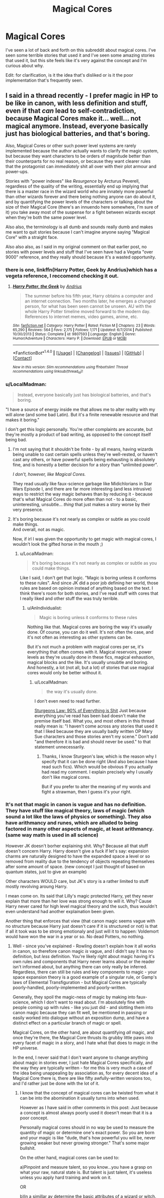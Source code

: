 #+TITLE: Magical Cores

* Magical Cores
:PROPERTIES:
:Author: KingSouma
:Score: 15
:DateUnix: 1499321859.0
:DateShort: 2017-Jul-06
:FlairText: Discussion
:END:
I've seen a lot of back and forth on this subreddit about magical cores. I've seen some terrible stories that used it and I've seen some amazing stories that used it, but this site feels like it's very against the concept and I'm curious about why.

Edit: for clarification, is it the idea that's disliked or is it the poor implementation that's frequently seen.


** I said in a thread recently - I prefer magic in HP to be like in canon, with less definition and stuff, even if that /can/ lead to self-contradiction, because Magical Cores make it... well... not magical anymore. Instead, everyone basically just has biological batteries, and that's boring.

Also, Magical Cores or other such power level systems are rarely implemented because the author actually wants to clarify the magic system, but because they want characters to be orders of magnitude better than their counterparts for no real reason, or because they want clearer rules that the protagonist can /immediately/ shit all over with their plot armour and power-ups.

Stories with "power indexes" like /Resurgence/ by Arcturus Peverell, regardless of the quality of the writing, essentially end up implying that there is a master race in the wizard world who are innately more powerful than other wizards forever and there being nothing anyone can do about it, and by quantifying the power levels of the characters or talking about the size of their Magical Core (there's an innuendo here somewhere, I'm sure of it) you take away most of the suspense for a fight between wizards except when they're both the same power level.

Also also, the terminology is all dumb and sounds really dumb and makes me want to quit stories because I can't imagine anyone saying "Magical Core" with a straight face.

Also also also, as I said in my original comment on that earlier post, no stories with power levels and stuff that I've seen have had a Vegeta "over 9000" reference, and they really should because it's a wasted opportunity.
:PROPERTIES:
:Author: Judge_Knox
:Score: 24
:DateUnix: 1499335287.0
:DateShort: 2017-Jul-06
:END:

*** there is one, linkffn(Harry Potter, Geek by Andrius)which has a vegeta reference, I reccomend checking it out.
:PROPERTIES:
:Author: LoL_KK
:Score: 5
:DateUnix: 1499339697.0
:DateShort: 2017-Jul-06
:END:

**** [[http://www.fanfiction.net/s/9807593/1/][*/Harry Potter, the Geek/*]] by [[https://www.fanfiction.net/u/829951/Andrius][/Andrius/]]

#+begin_quote
  The summer before his fifth year, Harry obtains a computer and an internet connection. Two months later, he emerges a changed person, for what has been seen cannot be unseen. AU with the whole Harry Potter timeline moved forward to the modern day. References to internet memes, video games, anime, etc.
#+end_quote

^{/Site/: [[http://www.fanfiction.net/][fanfiction.net]] *|* /Category/: Harry Potter *|* /Rated/: Fiction M *|* /Chapters/: 23 *|* /Words/: 65,290 *|* /Reviews/: 564 *|* /Favs/: 2,175 *|* /Follows/: 1,171 *|* /Updated/: 6/7/2014 *|* /Published/: 10/30/2013 *|* /Status/: Complete *|* /id/: 9807593 *|* /Language/: English *|* /Genre/: Humor/Adventure *|* /Characters/: Harry P. *|* /Download/: [[http://www.ff2ebook.com/old/ffn-bot/index.php?id=9807593&source=ff&filetype=epub][EPUB]] or [[http://www.ff2ebook.com/old/ffn-bot/index.php?id=9807593&source=ff&filetype=mobi][MOBI]]}

--------------

*FanfictionBot*^{1.4.0} *|* [[[https://github.com/tusing/reddit-ffn-bot/wiki/Usage][Usage]]] | [[[https://github.com/tusing/reddit-ffn-bot/wiki/Changelog][Changelog]]] | [[[https://github.com/tusing/reddit-ffn-bot/issues/][Issues]]] | [[[https://github.com/tusing/reddit-ffn-bot/][GitHub]]] | [[[https://www.reddit.com/message/compose?to=tusing][Contact]]]

^{/New in this version: Slim recommendations using/ ffnbot!slim! /Thread recommendations using/ linksub(thread_id)!}
:PROPERTIES:
:Author: FanfictionBot
:Score: 1
:DateUnix: 1499339720.0
:DateShort: 2017-Jul-06
:END:


*** u/LocalMadman:
#+begin_quote
  Instead, everyone basically just has biological batteries, and that's boring.
#+end_quote

"I have a source of energy inside me that allows me to alter reality with my will alone (and some bad Latin). But it's a finite renewable resource and that makes it boring."

I don't get this logic personally. You're other complaints are accurate, but they're mostly a product of bad writing, as opposed to the concept itself being bad.
:PROPERTIES:
:Author: LocalMadman
:Score: 11
:DateUnix: 1499351631.0
:DateShort: 2017-Jul-06
:END:

**** I'm not saying that it shouldn't be finite - by all means, having wizards being unable to cast certain spells unless they're well-rested, or haven't cast any others, or have powerful spells being exhausting is absolutely fine, and is honestly a better decision for a story than "unlimited power".

/I don't, however, like Magical Cores./

They read usually like faux-science garbage like Midichlorians in Star Wars Episode I, and there are far more interesting (and less intrusive) ways to restrict the way magic behaves than by reducing it - because that's what Magical Cores do more often than not - to a basic, uninteresting, unsubtle... /thing/ that just makes a story worse by their very presence.
:PROPERTIES:
:Author: Judge_Knox
:Score: 4
:DateUnix: 1499357194.0
:DateShort: 2017-Jul-06
:END:


**** It's boring because it's not nearly as complex or subtle as you could make things.\\
And overall, not as magic.

Now, if irl I was given the opportunity to get magic with magical cores, I wouldn't look the gifted horse in the mouth ;)
:PROPERTIES:
:Author: AnIndividualist
:Score: 3
:DateUnix: 1499353065.0
:DateShort: 2017-Jul-06
:END:

***** u/LocalMadman:
#+begin_quote
  It's boring because it's not nearly as complex or subtle as you could make things.
#+end_quote

Like I said, I don't get that logic. "Magic is boring unless it conforms to these rules". And since JK did a poor job defining her world, those rules are based on opinion instead of anything based on the text. I think there's room for both stories, and I've read stuff with cores that I really liked and other stuff the was truly terrible.
:PROPERTIES:
:Author: LocalMadman
:Score: 7
:DateUnix: 1499353451.0
:DateShort: 2017-Jul-06
:END:

****** u/AnIndividualist:
#+begin_quote
  Magic is boring unless it conforms to these rules
#+end_quote

Nothing like that. Magical cores are boring the way it's usually done. Of course, you can do it well. It's not often the case, and it's not often as interesting as other systems can be.

But it's not much a problem with magical cores per se, it's everything that often comes with it. Magical reservoirs, power levels as they're usually done in these fics, magical exhaustion, magical blocks and the like. It's usually unsubtle and boring.\\
And honestly, a lot (not all, but a lot) of stories that use magical cores would only be better without it.
:PROPERTIES:
:Author: AnIndividualist
:Score: 3
:DateUnix: 1499354022.0
:DateShort: 2017-Jul-06
:END:

******* u/LocalMadman:
#+begin_quote
  the way it's usually done.
#+end_quote

I don't even need to read further.

[[http://tvtropes.org/pmwiki/pmwiki.php/Main/SturgeonsLaw][Sturgeons Law: 90% of Everything is Shit]] Just because everything you've read has been bad doesn't make the premise itself bad. What you, and most others in this thread really mean is: "I haven't come across any stories that used it that I liked because they are usually badly written OP Mary Sue characters and those stories aren't my scene." Don't add "and therefore it is bad and should never be used." to that statement unnecessarily.
:PROPERTIES:
:Author: LocalMadman
:Score: 4
:DateUnix: 1499354556.0
:DateShort: 2017-Jul-06
:END:

******** Thanks, I know Sturgeon's law, which is the reason why I specify that it can be done right (And also because I have read such fics). Which would be obvious If you actually had read my comment. I explain precisely why I usually don't like magical cores.

But if you prefer to alter the meaning of my words and fight a strawman, then I guess it's your right.
:PROPERTIES:
:Author: AnIndividualist
:Score: 7
:DateUnix: 1499355046.0
:DateShort: 2017-Jul-06
:END:


*** It's not that magic in canon is vague and has no definition. They have stuff like magical theory, laws of magic (which sound a lot like the laws of physics or something). They also have arithmancy and runes, which are alluded to being factored in many other aspects of magic, at least arithmancy. (same way math is used in all science)

However JK doesn't borher explaining shit. Why? Because all that stuff doesn't concern Harry. Harry doesn't give a fuck if let's say: expansion charms are naturally designed to have the expanded space a level or so removed from reality due to the tendency of objects repeating themselves after some amount of space. (new concept I just thought of based on quantum states, just to give an example)

Other characters WOULD care, but JK's story is a rather limited to stuff mostly revolving aroung Harry.

I mean come on. Its said that Lilly's magic protected Harry, yet they never explain that more than her love was strong enough to will it. Why? Cause Harry never cared for high level magical theory and the such, thus wouldn't even understand had another explaination been given.

Another thing that enforces that view (that canon magic seems vague with no structure because Harry just doesn't care if it is structured or not) is that if all it took was to be strong emotionaly and just will it to happen: Voldemort would have won the war in a year or so. No dead Potters, no nothing.
:PROPERTIES:
:Author: SinOfGreedGR
:Score: 6
:DateUnix: 1499427390.0
:DateShort: 2017-Jul-07
:END:

**** Well - since you've explained - Rowling doesn't explain how it all works in canon, so therefore canon magic /is/ vague, and I didn't say it has no definition, but /less/ definition. You're likely right about magic having it's own rules and components that Harry never learns about or the reader isn't informed about, but anything there can only really be inferred. Regardless, there can still be rules and key components to magic - your space expansion theory is a good example of a singular rule, or Gamp's laws of Elemental Transfiguration - but Magical Cores are typically poorly-handled, poorly-implemented and poorly-written.

Generally, they spoil the magic-ness of magic by making into faux-science, which I don't want to read about. I'm absolutely fine with people coming up with rules - like you just did - and slotting them into canon magic because they can fit well, be mentioned in passing or easily worked into dialogue without an exposition dump, and have a distinct effect on a particular branch of magic or spell.

Magical Cores, on the other hand, are about quantifying /all/ magic, and once they're there, the Magical Core thrusts its grubby little paws into every facet of magic in a story, and I hate what that does to magic in the HP universe.

In the end, I never said that I don't want anyone to change anything about magic in stories ever, I just hate Magical Cores specifically, and the way they are typically written - for me this is very much a case of the idea being unappealing by association as, for every decent idea of a Magical Core there is, there are like fifty awfully-written versions too, and I'd rather just be done with the lot of it.
:PROPERTIES:
:Author: Judge_Knox
:Score: 3
:DateUnix: 1499428286.0
:DateShort: 2017-Jul-07
:END:

***** I know that the concept of magical cores can be twisted from what it can be into the abomination it usually turns into when used.

However as I have said in other comments in this post: Just because a concept is almost always poorly used it doesn't mean that it is a poor concept.

Personally magical cores should in no way be used to measure the quantity of magic or determine one's exact power. So you are born and your magic is like "dude, that's how powerful you will be, never growing weaker but never growing stronger." That's some major bullshit.

On the other hand, magical cores can be used to:

a)Pinpoint and measure talent, so you know...you have a grasp on what your raw, natural state is. But talent is just talent, it's useless unless you apply hard training and work on it.

OR

b)In a simillar ay determine the basic attributes of a wizard or witch. But that's if an author decides to use a system simillar to games or most xianxia novels.

Although my point still stands that canon magic is more or less unexplained because it wouldn't matter to the story if it was further expanded on. Rowling decided that Harry didn't give a flying fuck about why that spell did that and the other didn't. She decided that Harry cared about what spell can help aid him in his cause. Thus no need to explain stuff only elderly, scholary witches and wizards are concerned with.
:PROPERTIES:
:Author: SinOfGreedGR
:Score: 3
:DateUnix: 1499433137.0
:DateShort: 2017-Jul-07
:END:

****** To me, as I've said before, the sheer quantity of shit spewed forth from the bland, featureless, factory assembly-line of Magical Cores makes the whole concept unappealing to me. I understand your logic, but personally because of how bad they usually are I'll likely just skip over any and all mention of them or stop reading a story entirely, regardless of whether it's actually good or not in the long run.

It's not an objective judgement, for sure, but in the end I just can't stand Magical Cores, period.

As for canon magic, I agree with you - it /is/ unexplained, and I'm happy for people to try and elucidate matters with their own rules and additions, /as long as they're not Magical Cores/.
:PROPERTIES:
:Author: Judge_Knox
:Score: 2
:DateUnix: 1499434866.0
:DateShort: 2017-Jul-07
:END:

******* Each to their own I guess. You have your preferances and I have mine. But it's sad to see people discarding entire concepts just because seemingly no one has done them justice so far.
:PROPERTIES:
:Author: SinOfGreedGR
:Score: 1
:DateUnix: 1499435095.0
:DateShort: 2017-Jul-07
:END:


** If I wanted Canon, I'd read the books again. (Or Pottermore I guess.)

I'm all for new, different ideas, as long as they are done right.
:PROPERTIES:
:Author: will1707
:Score: 11
:DateUnix: 1499341902.0
:DateShort: 2017-Jul-06
:END:


** All the below assumes that by "magical core" we mean that each wizard has access to a finite and quantifiable replenishing source of "magical energy", which they use to fuel their spells.

Why do I dislike this idea?

1. It is uncanonical and I prefer stories which stick to the canonical magic system, world and characterisations. In canon we never see wizards refer to any such core and we never see any wizard run out of magic (or even tire from magic use) despite some scenes of extended and intense magical activity.

2. It treats magic as quantifiable energy which I feel goes against the tone of the entire HP world. If undermines the supernatural aspect of magic and also the scholastic approach to magical theory (since, if magic is quantifiable energy, then magical theory would be essentially mathematical in nature and lending itself towards analogy with physical science, which also deals with quantity).

3. I do not like the idea of wizards being able to run out of magic. It makes them less wizards and more Muggles with a battery inside of them. Magic is supposed to be an essential part of wizards' being: for example, it has physiological effects which make wizards subtlety different from Muggles physically, such as their resistance to physical injury, as well as their slower ageing. I also feel like it is an attempt to arbitrarily weaken wizards relative to Muggles/technology.

4. It conflicts with the nature of wizarding society. If magical cores were a part of the system then magic becomes a scarce resource to be valued and conserved. Yet not once in the series is a view presented that one has to treat magic reverentially or with an attitude of conservation. Wizards use magic frivolously and continuously, for everything. It's as important a part of their daily lives as is their ability to walk.

5. From a writing perspective, I do not think it is good writing to resolve a conflict by having one character run out or run low on magic, a pre-determined and arbitrary fixed value. It would be like resolving a car chase in a Bourne movie by having one of the characters run out of gas. No, we want a car chase to be resolved through the relative learned and earned skills of the drivers as well as their personalities (such as their bravery/willingness to take risks).
:PROPERTIES:
:Author: Taure
:Score: 23
:DateUnix: 1499333758.0
:DateShort: 2017-Jul-06
:END:

*** And yet, in canon, "magical power" is treated as quantifiable (at least sort of) when Dumbledore and Harry board the boat in the horcrux cave meant for a single adult wizard and Dumbledore tells Harry that as a teenager, he won't be detected next to him.

Magic can be limited, and yet be frivously used. It depends on how quickly it replenishes, and how much you use. I certainly don't limit my moving around, even though I can't run forver, since in daily life, I won't run out of energy.

Having a character run low on ammunition/energy is a staple in stories. A hero having to deal with growing tired and even exhausted, is usually more appealing than an energiser bunny who can swing his sword around all day, without ever getting tired. Same for unlimited ammo.
:PROPERTIES:
:Author: Starfox5
:Score: 15
:DateUnix: 1499338299.0
:DateShort: 2017-Jul-06
:END:

**** Define magical power, is it the size of spells, the number that can be cast or the capability of an individual to cast more complex spells?

I strongly dislike the idea of putting a limit on the number of spells cast, firstly because I think it goes away from the magical world where magic is used for everything, secondly because I think it is almost impossible to work out a system for and can easily over complicate a story. How many stunning spells is a transfiguration worth? Is a killing curse more 'draining' than a conjuration? it also can lead to battle by numbers when used poorly.

The size of the spells and their ability to go above and beyond what a normal individual might be capable of using the same spell is a more workable concept for me. The idea that power is more like floodgates on an infinite ocean when the rate of flow can be higher for some than others but will never run out is something I can work with. Again though, it leaves open the idea of a battle by numbers rather than competency. As someone who does sport I can work with this a bit, sometimes you get freaks of nature who's raw physicality can overcome experience but it often takes away from the 'hero's journey' where they earn their power.

Competency = power might be the easiest to work with. It might not be the cleanest or most understandable and it opens up the merits of someone like Voldemort, Grindelwald and Dumbledore who have travelled and researched extensively. Teachers at Hogwarts who are experts in their area become powerful which feels about right. I think the idea of counter curses and rare spells opens up potential action scenes more than my blasting curse is bigger than yours.

Personally my preference is a blend of the later two done well.
:PROPERTIES:
:Author: herO_wraith
:Score: 7
:DateUnix: 1499341030.0
:DateShort: 2017-Jul-06
:END:

***** I don't have to define magical power - canon uses that, and doesn't define it. All I'm saying is that in canon, "magic" - in the form of magical power - can be quantified. And to the degree of being able to determine if there's one adult wizard or two in a boat.
:PROPERTIES:
:Author: Starfox5
:Score: 8
:DateUnix: 1499346224.0
:DateShort: 2017-Jul-06
:END:


***** u/TyrialFrost:
#+begin_quote
  I strongly dislike the idea of putting a limit on the number of spells cast
#+end_quote

So Wizards are just lazy when they don't use the Maxima variant of a spell in a fight?

Harry was also drained and weary in PoA after casting patronus mist at the dementors.
:PROPERTIES:
:Author: TyrialFrost
:Score: 1
:DateUnix: 1499351063.0
:DateShort: 2017-Jul-06
:END:

****** The maxima ending only exists in the films. You also wouldn't use fiendfyre to light a candle, there is context to all actions.

The Patronus, have you considered that the dementors are perhaps responsible rather than the magic? As in the creeping cold, the urge to give up the mental fatigue that comes with fighting against their aura and listening to your mother's murder. Dunno about you but I could only do so much of that. Exams make me tired, mental fatigue is a real thing. Heck he faints and Sirius faints, Harry on the other shore (away from the dementors) casts the patronus that drives them off and he's fine.
:PROPERTIES:
:Author: herO_wraith
:Score: 10
:DateUnix: 1499351472.0
:DateShort: 2017-Jul-06
:END:


****** u/Taure:
#+begin_quote
  Harry was also drained and weary in PoA after casting patronus mist at the dementors.
#+end_quote

This is definitely fatigue from the Dementor's effects, not from the casting. How do we know? Because we have numerous examples of Harry casting the Patronus other times and it does not tire him in the slightest, because he does not feel any of the effects of the Dementors (having successfully defended himself from them). The most obvious example being Harry's complete lack of exhaustion following his spell repelling a large number of Dementors at the end of PoA.
:PROPERTIES:
:Author: Taure
:Score: 10
:DateUnix: 1499360061.0
:DateShort: 2017-Jul-06
:END:


**** No one denies that magical power is a thing and different wizards have different levels of it. The argument is over the determining factors. My own (well publicised) interpretation is that a wizard's power is not a base attribute but rather a function of numerous complex factors - essentially, a magical expression of their entire character. Further, different levels of magical power can be explained in terms of quality without resorting to quantity. And finally, the context of the Cave boat quote is that Harry will not register as having magical power at all as he is under 17, which seems to imply that this particular enchantment measures number of magical adults in a binary sense rather than magical power directly (though other mentions of magical power guarantee that it is a thing, e.g. Moody on the Killing Curse).

As for the walking comparison, if the rate of replenishment is such that running out of magic is as uncommon as running out of food in our society then it becomes essentially non-functional as a story element and therefore raises questions as to why it is included in the first place.
:PROPERTIES:
:Author: Taure
:Score: 20
:DateUnix: 1499339732.0
:DateShort: 2017-Jul-06
:END:

***** If the rate of replenishment is such that in a pitched battle, you can exhaust yourself, but you won't while casting your daily spells at leisure, then it works out fine.

If a spell by Voldemort can quantify magic, then canon has quantifiable magic, no matter how the magical power is composed. And apparently, in canon, there are upper limits for magical power so a spell can detect whether two wizards are present or just one by detecting their power. The consequences of that little tidbit are quite far-reaching - especially if you assume that "Magical Power" is composed of skill, experience, and other factors, since it pretty well means that Dumbledore is not even twice as "powerful" as an average wizard.
:PROPERTIES:
:Author: Starfox5
:Score: 6
:DateUnix: 1499340434.0
:DateShort: 2017-Jul-06
:END:

****** I'm watching a debate between two of my favorite authors.

/grabs popcorn/

Thank you, [[/r/HPfanfiction]]
:PROPERTIES:
:Author: FerusGrim
:Score: 17
:DateUnix: 1499348373.0
:DateShort: 2017-Jul-06
:END:


****** u/Taure:
#+begin_quote
  If a spell by Voldemort can quantify magic, then canon has quantifiable magic, no matter how the magical power is composed.
#+end_quote

This is a circular argument.

"The USA is more powerful than San Marino". I think this is a statement which everyone would say is true. It is a fact that the USA and San Marino both have power, and that the USA's is much greater. But that doesn't mean that the USA has a literal pool of power. Nor does it mean that, because we can say that the USA's power is greater, we can precisely pin down the exact amount of power the USA has. The ability to order power does not imply that there exists a precise quantity.

It is perfectly possible to talk about relative power, and even to come up with rankings, without committing to a specific ontology of measurable power. It all depends on the type of power you're talking about: geopolitical power for example is not itself a base attribute which states possess but rather is something composed of innumerable contributing factors.

So to say that talk of power levels necessitates quantifiable power is to assume that the type of power in question is like physical energy rather than something else. But of course that is exactly the conclusion you are trying to prove. And assuming your conclusion is a circular argument.

It seems to me that magical power in HP, while very much a real existing thing - just like the USA's power - is somewhat more esoteric than you are attempting to portray. Events have power. Motivations have power. A person can be extremely powerful in some contexts (e.g. Lockhart's Obliviation charm) but useless in others (Lockhart's everything else). Wizards just as frequently refer to themselves has having powers plural as power, singular. Magical power in HP is clearly context-dependent, multi-faceted, and composed of many contributing factors such as understanding of magic, emotional state, character and personality, natural predispositions, etc. This complexity to me bears a closer resemblance to how we talk about political power than physical energy (though obviously it is not a 1-to-1 analogy, nor would I want it to be).

I also think you are placing over-reliance on the single passage in the cave. Not only should you be trying to consider canon as a whole, I think that passage in particular is bad as the sole foundation for any general magical theory, given its ambiguity - see below.

#+begin_quote
  The consequences of that little tidbit are quite far-reaching - especially if you assume that "Magical Power" is composed of skill, experience, and other factors, since it pretty well means that Dumbledore is not even twice as "powerful" as an average wizard.
#+end_quote

I don't think you have read this section correctly. Dumbledore states that Harry's powers will not /register/ next to his own because he is under 17. If something is not registered it is not noted at all. It is not that the enchantment is measuring Harry + Dumbledore and coming to the conclusion that there is still fewer than 2 wizards. Rather it is ignoring Harry completely and just noticing Dumbledore.

This seems to imply that the spell is simply an adult wizard counting spell: "I rather think an enchantment will have been placed upon this boat so that only one wizard at a time will be able to sail in it.".

I'm not saying it's impossible for items of magic to compare individuals' magical power. The Goblet of Fire would be a strong contender for magic which does exactly that (among other things). I just don't think that this enchantment is an example of such a spell. Yes, Dumbledore initially says it's about the amount of magical power that crosses - but he then goes on to explain further. His initial statement - which can easily be seen as idiom, or figurative language - has to be interpreted in light of his elaboration, not in isolation.
:PROPERTIES:
:Author: Taure
:Score: 15
:DateUnix: 1499359748.0
:DateShort: 2017-Jul-06
:END:

******* It still means that you can measure magical power - to a certain degree, at least. Enough to notice Dumbledore, and not Harry. So, there is a noticeable and measurable difference between the two.

If age was the sole factor, then Dumbledore would not have said "next to me", he simply would have said "underage wizards do not count".
:PROPERTIES:
:Author: Starfox5
:Score: 5
:DateUnix: 1499360222.0
:DateShort: 2017-Jul-06
:END:

******** u/Taure:
#+begin_quote
  It still means that you can measure magical power - to a certain degree, at least. Enough to notice Dumbledore, and not Harry. So, there is a noticeable and measurable difference between the two.
#+end_quote

I think on every matter of substance in this discussion we have now reached a satisfying conclusion. We may not agree, but I think we have each fully explained our positions. I think to continue to argue the point would devolve into arguments over the correct language that should be used to refer to our positions i.e. whether or not X situation can be said to be a measurement or not.

#+begin_quote
  If age was the sole factor, then Dumbledore would not have said "next to me", he simply would have said "underage wizards do not count".
#+end_quote

Alternatively one can simply say that Dumbledore is using himself as an illustrative example of an adult wizard i.e. someone whose powers will count, compared to Harry's, whose won't.
:PROPERTIES:
:Author: Taure
:Score: 11
:DateUnix: 1499360511.0
:DateShort: 2017-Jul-06
:END:

********* If Dumbledore was using himself as an example, he'd word it differently - and he wouldn't use "magical power". That is the main problem - that the magical power of a wizard is detectable by a spell.
:PROPERTIES:
:Author: Starfox5
:Score: 2
:DateUnix: 1499369967.0
:DateShort: 2017-Jul-07
:END:

********** You say this like Dumbledore himself is saying it. Rowling has made a few debatable turn of phrases throughout the books, this could easily be one that she didn't think of the long term consequences for.
:PROPERTIES:
:Score: 1
:DateUnix: 1499408628.0
:DateShort: 2017-Jul-07
:END:

*********** JKR has written a lot of questionable things she didn't think through. Which is why "it's not canon" is a shitty criticism.
:PROPERTIES:
:Author: Starfox5
:Score: 2
:DateUnix: 1499433907.0
:DateShort: 2017-Jul-07
:END:


******** I think mentioning the "next to me" is more relevant, as it seems like you wouldn't notice a car's headlights when the sun's out. In the same way, with the sheer amount of power Dumbledore exudes, Harry slips under the radar.
:PROPERTIES:
:Author: A2i9
:Score: 1
:DateUnix: 1499375866.0
:DateShort: 2017-Jul-07
:END:

********* That, again, would mean magic is quantifiable to some degree. Otherwise you couldn't drown out a weaker wizard's power like that.
:PROPERTIES:
:Author: Starfox5
:Score: 3
:DateUnix: 1499378551.0
:DateShort: 2017-Jul-07
:END:

********** What would it mean in your opinion for magic to be quantifiable? That a wizard has a specific capacity for magic that they cannot exceed? That there is a unit for magic, and you can say, yeah Dumbledore is a 1.6 power wizard, and Harry is just a 0.3, so 1.9<2.

It makes the whole premise of "magic" feel wrong. The entire problem with that is that it sets limits on people; actual physical limitations. Even if it's like you could "grow" or excercise and become more powerful, it goes against how magic should work, emotionally driven and not limited or honestly, quantifiable.

As to the boat, how does it work? How would it judge whether there is just one wizard or more? Looking at some of the other different kinds of magic we've seen, let's say age lines. How does an age line judge age? It isn't physical age, aging potions don't work against it. The problem with either case is magic seems, in a way being able to judge, (also seen with the goblet of fire choosing the most worthy competitor by a piece of paper alone), in a way "sentinent".

So, looking at that, I agree that magic can be sensed, in a way, but "quantifiable" is not the word I'd use for it, as it implies that it's more scientific in nature, or actual physical quantities that can be judged. I would say it's more like being in a class of students and judging who the best people are. If you go only by marks, sure it's quantifiable, but if you want to see what their general knowledge, their responses to different situations, their personalities, it becomes a whole different issue. So you could say that one kind, helpful, intelligent gal that stands first in class is the "best", but how much better is she than the others?
:PROPERTIES:
:Author: A2i9
:Score: 1
:DateUnix: 1499379770.0
:DateShort: 2017-Jul-07
:END:

*********** Don't ask me - I don't give a damn about canon and I don't use magical cores in my own stories, nor do I have magic being measurable.

I'm just a bit peeved when people are claiming that canon doesn't have quantifiable magic.
:PROPERTIES:
:Author: Starfox5
:Score: 2
:DateUnix: 1499380244.0
:DateShort: 2017-Jul-07
:END:


****** Pretty sure the exhaustion aspect is more to do with physical exhaustion and not magical exhaustion, otherwise magical ability would just be muted once someone has used too much magic and the wizard would be physically able to defend themselves or try to run away. I don't think that's a thing otherwise we would have seen a spell that could mute magical ability (or drain it away) as a standard DADA spell instead of all the physically disruptive spells like /Full-Body Bind Curse/, /Stunning Spell/, /Disarming Charm/. Wizards have very little concept of combat outside of magic (I can't recall any punching or hitting from anyone but wizards who have lived among muggles) so I doubt there is any way to be out of magic from use in any aspect unless you're unconscious.

Magical power (which is cannon) has nothing to do with magical endurance. I don't think there is such thing as a magical endurance because you would see kids being unable to have classes back to back when they are just starting out. If a kid can't get a spell to cast, resulting in it to just fizzle out or not happen at all, repeatedly trying to cast it would just deplete said magical capacity again and again instead of allowing it to build up to a sufficient level to cast it. That's not the case
:PROPERTIES:
:Author: Kitten_Wizard
:Score: 4
:DateUnix: 1499348209.0
:DateShort: 2017-Jul-06
:END:

******* u/herO_wraith:
#+begin_quote
  (I can't recall any punching or hitting from anyone but wizards who have lived among muggles)
#+end_quote

Arthur Weasley and Malfoy Sr, 2nd book, in Florish and Blotts.
:PROPERTIES:
:Author: herO_wraith
:Score: 5
:DateUnix: 1499353452.0
:DateShort: 2017-Jul-06
:END:

******** Well I'll be damned I totally don't remember that happening. Probably the movie altering my memory of it :/ Thanks for bringing that up. I'll have to look it over to see. I'm wondering if it's just Arthur Weasley that throws a punch at Lucius Malfoy or if it's an exchange considering Arthur does work in the /Misuse of Muggle Artefacts Office/ and has the fetish for everything Muggle.

Unrelated but funny thing I just pictured --- Arthur Weasley going on a solo backpacking adventure amongst muggles and doing shit like that constantly. Being a silly, awkward, nutty, but smiley easygoing bloke. I guess kind of like Twoflower from Terry Pratchet's /Discworld/ series in the way of being absolutely enthralled with the situations he's in because he thinks he's just a tourist so nothing can go wrong. I can see the situation now of Arthur going to give someone the affectionate fist tap to the chin. He has only heard about the gesture and decides to try it but just full on punches the person. Oh man the situations he could out himself in.
:PROPERTIES:
:Author: Kitten_Wizard
:Score: 2
:DateUnix: 1499358374.0
:DateShort: 2017-Jul-06
:END:


******* Depends on how straining those beginner spells are.
:PROPERTIES:
:Author: Starfox5
:Score: 5
:DateUnix: 1499348717.0
:DateShort: 2017-Jul-06
:END:


**** Here's the quote in question (from HBP):

#+begin_quote
  "It doesn't look like it was build for two people. will it hold for both of us? Will we be too heavy together?

  Dumbledore chuckled.

  "Voldemort will not gave cared about the weight, but about the amount of magical power that crossed his lake. I rather think an enchantment will have been placed upon this boat so that only one wizard at a time will be able to sail in it."

  " But then --?"

  "I do not think you will count, Harry: You are underage and unqualified. Voldemort would never have expected a sixteen-year-old to reach this place: I think it unlikely that your powers will register compared to mine.

  These words did nothing to raise Harry's morale; perhaps Dumbledore knew it, for he added, "Voldemort's mistake, Harry, Voldemort's mistake...Age is foolish and forgetful when it underestimates youth. ...Now, you first this time, and be careful not to touch the water."
#+end_quote
:PROPERTIES:
:Author: blandge
:Score: 6
:DateUnix: 1499351802.0
:DateShort: 2017-Jul-06
:END:


*** u/onlytoask:
#+begin_quote
  From a writing perspective, I do not think it is good writing to resolve a conflict by having one character run out or run low on magic, a pre-determined and arbitrary fixed value. It would be like resolving a car chase in a Bourne movie by having one of the characters run out of gas. No, we want a car chase to be resolved through the relative learned and earned skills of the drivers as well as their personalities (such as their bravery/willingness to take risks).
#+end_quote

Totally and completely disagree with you on this. The idea of magical cores isn't much different from chakra in Naruto, and that doesn't hurt the quality of the fights in those stories.
:PROPERTIES:
:Author: onlytoask
:Score: 4
:DateUnix: 1499345549.0
:DateShort: 2017-Jul-06
:END:

**** I mean, I absolutely detest Naruto so not finding that argument too convincing...
:PROPERTIES:
:Author: Taure
:Score: 6
:DateUnix: 1499361667.0
:DateShort: 2017-Jul-06
:END:

***** I wasn't trying to convince you, I was expressing my disagreement.
:PROPERTIES:
:Author: onlytoask
:Score: 3
:DateUnix: 1499361800.0
:DateShort: 2017-Jul-06
:END:


*** Have you read Trudi Canavan's Magician's guild trilogy?
:PROPERTIES:
:Author: herO_wraith
:Score: 2
:DateUnix: 1499346867.0
:DateShort: 2017-Jul-06
:END:


*** u/AnIndividualist:
#+begin_quote
  It treats magic as quantifiable energy which I feel goes against the tone of the entire HP world. If undermines the supernatural aspect of magic and also the scholastic approach to magical theory (since, if magic is quantifiable energy, then magical theory would be essentially mathematical in nature and lending itself towards analogy with physical science, which also deals with quantity).
#+end_quote

That's the main problem I see, too.

#+begin_quote
  I also feel like it is an attempt to arbitrarily weaken wizards relative to Muggles/technology.
#+end_quote

Yes. In canon, muggles stand no chance against wizards (except for some wizards siding with them).

#+begin_quote
  If magical cores were a part of the system then magic becomes a scarce resource to be valued and conserved.
#+end_quote

Not necessarily. It depends on the rate magical cores refill themselves once depleted.\\
It's not the same, having to wait for 24 hours or 2 minutes or a few seconds before using magic again.

#+begin_quote
  It would be like resolving a car chase in a Bourne movie by having one of the characters run out of gas.
#+end_quote

Have you seen the movie Ordinary Decent Criminal with Kevin Spacey? Cause it happens in it. And it's hilarious.
:PROPERTIES:
:Author: AnIndividualist
:Score: 1
:DateUnix: 1499345029.0
:DateShort: 2017-Jul-06
:END:

**** But as I pointed out: Canon does quantify magic - as "magical power". It can be measured to check how many adult wizards are in a boat.
:PROPERTIES:
:Author: Starfox5
:Score: 2
:DateUnix: 1499346406.0
:DateShort: 2017-Jul-06
:END:

***** And it's not precise enough to tell when Harry and Dumbledore are both in the boat.

Magic is quantifiable to a point in canon, it doesn't seem as relevant as some fics make it be.
:PROPERTIES:
:Author: AnIndividualist
:Score: 3
:DateUnix: 1499347942.0
:DateShort: 2017-Jul-06
:END:

****** It's fooled because, as Dumbledore says, Harry's magical power won't be detected next to his own. But if it couldn't detect the difference between two adult wizards and one, then Voldemort would have been foolish to use it as a defence.
:PROPERTIES:
:Author: Starfox5
:Score: 3
:DateUnix: 1499348528.0
:DateShort: 2017-Jul-06
:END:

******* Yes, but it tells us something bout the precision of it.

Despite, the amount of magic one has at his disposal may very well not be correlated (or completely correlated) with one's power, for all we know.

Despite, maybe everyone has the same amount of magic or close, and it just grows throughout childhood until being 'mature' when one reaches adulthood, and one's power depends on something else entirely.

Dumbledore could very well be more powerful than most, not because he can wield a higher amount of magic, but because his magic itself has become more powerful for a variety of reasons.

Actually, the idea that the amount of magic varies a lot between people doesn't make much sense, since it would mean that Voldemort's sell couldn't tell the difference between 2 mildly powerful wizards and one extremely powerful wizard.
:PROPERTIES:
:Author: AnIndividualist
:Score: 2
:DateUnix: 1499350115.0
:DateShort: 2017-Jul-06
:END:

******** Indeed. So, if magical power encompassed skill and experience as well as "raw power" or "raw talent", then Dumbledore wouldn't be as powerful as two average wizards.
:PROPERTIES:
:Author: Starfox5
:Score: 3
:DateUnix: 1499351479.0
:DateShort: 2017-Jul-06
:END:

********* Why not? It could just be insanely difficult to reach Voldemort's or dumbledore's level.

If power encompasses things like knowledge and skill and intuition and understanding of magic and time spent training and a variety of other things, it is completely possible that some particularly driven geniuses are able to reach an insane level of power compared to the average wizard.

I like to think that the more theory you know and understand, the more powerful you'll be, for instance, because the knowledge itself makes your magic more powerful. Voldemort and Dumbledore are first and foremost scholars, after all, who have spent a lot of time learning and researching magic. They were both geniuses (when it comes to magic at least), they were both exceptionally driven and they're both immensely powerful.\\
A part of someone's power could come from birth, but it doesn't have to be significant.

I don't like the idea that power comes mainly from birth.
:PROPERTIES:
:Author: AnIndividualist
:Score: 1
:DateUnix: 1499352619.0
:DateShort: 2017-Jul-06
:END:

********** If "Magical Power" encompasses skill and experience, and Voldemort's spell judges the number of wizards by the amount of magical power detected, then Dumbledore cannot be more powerful than two average wizards, or the spell would have refused to let the boat work since it would have detected more power than an adult wizard has.
:PROPERTIES:
:Author: Starfox5
:Score: 2
:DateUnix: 1499357593.0
:DateShort: 2017-Jul-06
:END:

*********** Dumbledore could be talking about the amount of magic rather than the power. It works if the two are decorrelated.\\
It seems a bit of an abusive interpretation of 'amount of magical power' though.
:PROPERTIES:
:Author: AnIndividualist
:Score: 1
:DateUnix: 1499359418.0
:DateShort: 2017-Jul-06
:END:


***** And how do you know it doesn't just measure age?
:PROPERTIES:
:Author: chaosattractor
:Score: 1
:DateUnix: 1499347993.0
:DateShort: 2017-Jul-06
:END:

****** Because Dumbledore mentions magical power. He wouldn't do that if it was simply an age check.
:PROPERTIES:
:Author: Starfox5
:Score: 5
:DateUnix: 1499348611.0
:DateShort: 2017-Jul-06
:END:

******* u/chaosattractor:
#+begin_quote
  “It doesn't look like it was built for two people. Will it hold both of us? Will we be too heavy together?”

  Dumbledore chuckled.

  “Voldemort will not have cared about the weight, but about the amount of magical power that crossed his lake. I rather think an enchantment will have been placed upon this boat so that *only one wizard at a time* will be able to sail in it.”

  “But then --- ?”

  “I do not think you will count, Harry: *You are underage and unqualified*. Voldemort would never have expected *a sixteen-year-old* to reach this place: I think it unlikely that your powers will register compared to mine.”

  These words did nothing to raise Harry's morale; perhaps Dumbledore knew it, for he added, “Voldemort's mistake, Harry, Voldemort's mistake . . . *Age is foolish and forgetful when it underestimates youth*. . . . Now, you first this time, and be careful not to touch the water.”
#+end_quote

You'd have to read this very selectively to take it as supporting the idea of magical cores, I think
:PROPERTIES:
:Author: chaosattractor
:Score: 4
:DateUnix: 1499363560.0
:DateShort: 2017-Jul-06
:END:

******** I'm not. I'm saying that in canon, you can detect and measure "magical power" with a spell, at least to a certain degree. Dumbledore uses "magical power" and "powers", not simply "age" and "youth".
:PROPERTIES:
:Author: Starfox5
:Score: 3
:DateUnix: 1499370071.0
:DateShort: 2017-Jul-07
:END:


** I don't understand why people feel so strongly about this. It doesn't mean anything to me. Any idea will turn out poor if it's badly written and I don't see how this particular one has to be a dealbreaker. The "it doesn't fit canon" arguments are funny because the vast majority of fanfiction tends to piss all over canon without a second thought. Suddenly when it's time to discuss one tired cliche idea of a million, canon is everything. I don't get it.
:PROPERTIES:
:Score: 4
:DateUnix: 1499337669.0
:DateShort: 2017-Jul-06
:END:


** Im going to say that i actually DO like magical cores added into a story. I would assume that most of the dislike of the sub comes from a kind of Once bitten twice shy attitude. They have seen lesser quality fics that use it and thus now opposed to the idea.

In some ways to be expected, magic cores are a fanon addition and fanfiction is usually known for being like 90% comprised of low quality material. So the ratio of fics that do use it to dont already sit within a much higher ratio.
:PROPERTIES:
:Author: PaladinHayden
:Score: 11
:DateUnix: 1499330715.0
:DateShort: 2017-Jul-06
:END:


** It seems like a more or less contrived and badly implemented plot device most of the time, pretty much only used to excuse shitty writing.

That being said, I, too, have read some amazing stories utilizing this trope very well.
:PROPERTIES:
:Author: HashtagMcSwag
:Score: 6
:DateUnix: 1499339117.0
:DateShort: 2017-Jul-06
:END:


** Its a concept that if implemented correctly can lead to very good magical system. However as others have said most times magical cores are used to show that that guy is naturally more powerful as that one.

In my opinion magical cores should be used to determine natural talent and magical reserves. The more powerful your core is the more talented you are and MAY get tired not as easily. However talent doesn't make you stronger than others. You do get a small boost but you have to properly take advantage of that.

It also would make sense if older lines had a stronger magical core on average than say muggleborns. Why? Cause unless a muggleborn is the offspring of a squib from a powerful magical family, then their line has no connection with magic save from themselves. On the other hand pureblood families have been in contact with magic for eons, thus making the magic more... Connected with them.

TL/DR: Magical cores are a hit or miss concept. Personally the best way to use them is to measure innate talent, not power.
:PROPERTIES:
:Author: SinOfGreedGR
:Score: 3
:DateUnix: 1499342958.0
:DateShort: 2017-Jul-06
:END:

*** [removed]
:PROPERTIES:
:Score: 3
:DateUnix: 1499347451.0
:DateShort: 2017-Jul-06
:END:

**** u/Taure:
#+begin_quote
  that's called realistic, my friend. In real life, there are people who is stronger, smarter than everybody. i think magic core is just a way that authors (the good ones, not those who write about Harry-Sue) make the story more realistic.
#+end_quote

But Einstein didn't have a "physics core". He had intelligence, dedication, education, exposure to certain ideas via his employment, the right problem at the right time, etc. And on top of that, it's obviously overly simplistic to refer to him as having "intelligence", which is in fact not a simple thing but rather just a shorthand way of referring to thousands of different things the brain does. Intelligence is the result of innumerable genetic and environmental factors, not a single base attribute.
:PROPERTIES:
:Author: Taure
:Score: 10
:DateUnix: 1499361043.0
:DateShort: 2017-Jul-06
:END:


**** I know, but I discourage that kind of usage of magical cores since it easily leads to Mary Sue character. Instead I opt for the explanation that magical cores define talent and not power.
:PROPERTIES:
:Author: SinOfGreedGR
:Score: 1
:DateUnix: 1499348684.0
:DateShort: 2017-Jul-06
:END:


** I feel that, like any trope, magical cores can be done well in the hands of a good writer. It's just that 90% of fanfic writers are downright terrible at it, and that reflects on every trope, not just magical cores.

Personally I prefer a more scientific approach to magic, but I dislike 'magical cores' as described as a discrete magical organ. Magic should suffuse the entire body as a sort of field. I think the Naruto series had a good approach to it (before all the crazy stuff at the end) where it was composed of a mixture of spiritual and physical energy and flowed throughout the body in a continuous field.
:PROPERTIES:
:Author: A_Rabid_Pie
:Score: 3
:DateUnix: 1499350994.0
:DateShort: 2017-Jul-06
:END:


** I love Magical Cores when they're well done.

I especially hate them when they're a reason Harry is now more powerful than Dumbledore, Voldemort, Grindelwald, The Peverell Brothers and the Founders combined into one.
:PROPERTIES:
:Score: 3
:DateUnix: 1499358436.0
:DateShort: 2017-Jul-06
:END:


** Personally I don't mind the idea of magical cores at all. It's like anything else - when done well it's a concept that can add to a story, and when done badly it can make me close my browser window in an instant.

For instance, linkffn(2636963) Harry Potter and the Nightmares of Futures Past uses the idea in a couple of ways that work pretty well. On the other hand, I recall one story where there was a spell that made actual numbers showing the strength of someone's core appear: that one didn't make it on to my favourites list so I can't link it.

In my headcanon, something like a core does exist. They're what determines a witch or wizard's magical power. They grow over time, but not infinitely, and this increases the witch/wizards power. They never "run out" of magic.

I can understand those who don't like cores because nothing in canon mentions them. If you want things to be 100% canon-compatible then that's fine, but I happen to think there's a lot of things just wrong in canon, and a lot of things that can be added to it to make the landscape richer.
:PROPERTIES:
:Author: rpeh
:Score: 4
:DateUnix: 1499340350.0
:DateShort: 2017-Jul-06
:END:

*** [[http://www.fanfiction.net/s/2636963/1/][*/Harry Potter and the Nightmares of Futures Past/*]] by [[https://www.fanfiction.net/u/884184/S-TarKan][/S'TarKan/]]

#+begin_quote
  The war is over. Too bad no one is left to celebrate. Harry makes a desperate plan to go back in time, even though it means returning Voldemort to life. Now an 11 year old Harry with 30 year old memories is starting Hogwarts. Can he get it right?
#+end_quote

^{/Site/: [[http://www.fanfiction.net/][fanfiction.net]] *|* /Category/: Harry Potter *|* /Rated/: Fiction T *|* /Chapters/: 42 *|* /Words/: 419,605 *|* /Reviews/: 14,976 *|* /Favs/: 21,706 *|* /Follows/: 21,356 *|* /Updated/: 9/8/2015 *|* /Published/: 10/28/2005 *|* /id/: 2636963 *|* /Language/: English *|* /Genre/: Adventure/Romance *|* /Characters/: Harry P., Ginny W. *|* /Download/: [[http://www.ff2ebook.com/old/ffn-bot/index.php?id=2636963&source=ff&filetype=epub][EPUB]] or [[http://www.ff2ebook.com/old/ffn-bot/index.php?id=2636963&source=ff&filetype=mobi][MOBI]]}

--------------

*FanfictionBot*^{1.4.0} *|* [[[https://github.com/tusing/reddit-ffn-bot/wiki/Usage][Usage]]] | [[[https://github.com/tusing/reddit-ffn-bot/wiki/Changelog][Changelog]]] | [[[https://github.com/tusing/reddit-ffn-bot/issues/][Issues]]] | [[[https://github.com/tusing/reddit-ffn-bot/][GitHub]]] | [[[https://www.reddit.com/message/compose?to=tusing][Contact]]]

^{/New in this version: Slim recommendations using/ ffnbot!slim! /Thread recommendations using/ linksub(thread_id)!}
:PROPERTIES:
:Author: FanfictionBot
:Score: 1
:DateUnix: 1499340357.0
:DateShort: 2017-Jul-06
:END:


*** One of the first fics I read, and the first time I came across the concept of magical cores. Even then, and even though I love that fic, it's one of the things I disliked about it.

I don't mind much about canon. If I see magical cores, I pass it as AU and I just keep reading. But it does remove something most of the time.
:PROPERTIES:
:Author: AnIndividualist
:Score: 0
:DateUnix: 1499355642.0
:DateShort: 2017-Jul-06
:END:


** It is rarely well done; most of the time, it's either :\\
* a way for the author favorite character to be stronger than everyone else without doing anything\\
* an indirect way to introduce a science of magic (through the possibility to measure magic)

Canon HP magic is anything but scientific (making it so can work, but the world will be pretty AU then), it hinges on belief and imagination, and lazyness do not make for good storywriting; thus, hostility.
:PROPERTIES:
:Author: graendallstud
:Score: 5
:DateUnix: 1499327419.0
:DateShort: 2017-Jul-06
:END:

*** I wouldn't said that HP magic is unscientific. To the contrary, there are rules, there is research, there are scholarly journals.

It's just the rules are completely different from physical ones.
:PROPERTIES:
:Author: Satanniel
:Score: 8
:DateUnix: 1499328060.0
:DateShort: 2017-Jul-06
:END:

**** Oh I do not deny the existence of rules and research, just that it can be qualified as a science as we could physics or mathematics: never in canon is it explained the why of the rules, just that they are (you cannot transfigure food; why???). Cause and effect are never clear (and mostly fall apart with judicious use of magic); the strongest magics hinges on emotions, the same act can have different results based on the sentiment behind said act (Lily Potter sacrifice for example); the interaction between the too (wand) and the user has an impact upon the result which can change with time (winning the elder wand in combat).\\
The whole HP magic is unscientific, but parallels can be made with medieval alchemy (proto-science) and some parts of social sciences. An interesting fact : the definitive separation between magicals and non-magicals happened in 1692, only 5 years after Newton's Principia which is considered a founding point of the scientific method; it can be seen as the moment where magicals and non-magicals understanding of the world definitively diverged, where the gap in the way these populations understand the world became a chasm too wide to be bridged.
:PROPERTIES:
:Author: graendallstud
:Score: 5
:DateUnix: 1499332608.0
:DateShort: 2017-Jul-06
:END:

***** Canon lacks rules and consistency. Not every story is served well with a whimsical, often self-contradicting view of magic. Ironically, magical cores could be used to restrict deus ex machina power ups much more easily than canon, where, as you pointed out, the same event can have vastly different results.
:PROPERTIES:
:Author: Starfox5
:Score: 6
:DateUnix: 1499333262.0
:DateShort: 2017-Jul-06
:END:

****** It could indeed. Rarely is, never in a way consistent with canon (well, it's fanfiction, it's authourized to diverge), but it can be.
:PROPERTIES:
:Author: graendallstud
:Score: 3
:DateUnix: 1499338607.0
:DateShort: 2017-Jul-06
:END:

******* Canon sucks when it comes to limiting arbitral power ups or deus ex machinas. Harry wins against Voldemort by one of the most contrived plots I've read, basically an author's fiat. That's not a good foundation for a decent plot that diverges from canon even slightly.
:PROPERTIES:
:Author: Starfox5
:Score: 6
:DateUnix: 1499338878.0
:DateShort: 2017-Jul-06
:END:

******** u/AnIndividualist:
#+begin_quote
  Harry wins against Voldemort by one of the most contrived plots I've read, basically an author's fiat.
#+end_quote

That's a problem with the author, though, not with magic.\\
You don't need magical cores to make magic consistent, usually, they're used to merely restrict it. What you need is a coherent magic system, known by the author who sticks to it.
:PROPERTIES:
:Author: AnIndividualist
:Score: 4
:DateUnix: 1499343772.0
:DateShort: 2017-Jul-06
:END:


***** Food can be transfigured, and even multiplied. It just can't be conjured, i.e. made out of nothing. FTFY
:PROPERTIES:
:Author: Fizban195
:Score: 1
:DateUnix: 1499379902.0
:DateShort: 2017-Jul-07
:END:


**** I agree. Science is a method, it's up to the user what it is applied to.
:PROPERTIES:
:Author: AnIndividualist
:Score: 2
:DateUnix: 1499353519.0
:DateShort: 2017-Jul-06
:END:


** I like magical cores because, despite the seemingly illogical nature of magic, the idea that there is a central well of power and it is both observable and measurable is a step towards [[http://tvtropes.org/pmwiki/pmwiki.php/Main/SufficientlyAnalyzedMagic][Sufficiently Analyzed Magic!]]

Also, why does everyone stick with the "Internal Battery" metaphor? Why not compare it to our natural "chemical cores" - more commonly known as our stomachs? The core (perhaps your soul?) "gathers", "processes", and/or "energizes" you with magic collected from the world itself? Or what if it's a /well/ - an access point to a global reservoir of magic?

IDK, that's just my 2-cents.
:PROPERTIES:
:Author: wille179
:Score: 2
:DateUnix: 1499377126.0
:DateShort: 2017-Jul-07
:END:


** Taure is against it.
:PROPERTIES:
:Author: Kamapa
:Score: 4
:DateUnix: 1499332179.0
:DateShort: 2017-Jul-06
:END:


** Primarily because the idea of cores doesn't fit with any descriptions of how it works.

Secondarily, it's a deus ex to "power"
:PROPERTIES:
:Author: healzsham
:Score: 2
:DateUnix: 1499325041.0
:DateShort: 2017-Jul-06
:END:


** My thought is that they don't really do anything for a story that couldn't be done in other ways. So, then it's a just a prop. And then I ask, if that's the case, why even bother? The answer is that some authors need crutches since they lack originality or creativity and the best they can do is take bits and pieces from a hundred other stories and combine them into one "new" conglomeration. They saw them used in a story they liked, so therefore they use it in their story.

People always try to do the whole "cliches done right" thing, but this is one of them that I can't think of any stories that have actually benefited from having magical cores. It's just a cop out.
:PROPERTIES:
:Author: Lord_Anarchy
:Score: 2
:DateUnix: 1499342209.0
:DateShort: 2017-Jul-06
:END:

*** I have seen one where magical cores are like what defines one's magic's nature. For example in that story Bill Weasley's core has a wooden aura and manifests in the colours of the forest, or as a tree. It's then said that Bill is skilled in dendromancy and wards of protective and offensive nature.

Same way Harry's core is a hell of fire and his ace in the hole is pyromancy.
:PROPERTIES:
:Author: SinOfGreedGR
:Score: 6
:DateUnix: 1499343200.0
:DateShort: 2017-Jul-06
:END:


*** Linkffn(Unspeakable things by Darth marrs)

The base of this story is the magical core system and, in my opinion at the very least, it's an excellent story and it's been on my favorite list for a long time. It never felt like a cop out here.
:PROPERTIES:
:Author: KingSouma
:Score: 2
:DateUnix: 1499349702.0
:DateShort: 2017-Jul-06
:END:

**** [[http://www.fanfiction.net/s/6473434/1/][*/Unspeakable Things/*]] by [[https://www.fanfiction.net/u/1229909/Darth-Marrs][/Darth Marrs/]]

#+begin_quote
  Formerly Defense for Two. Adopted from Perspicacity with permission. They thought Lockhart was a fraud. They were wrong; he was their guide into a world of danger, adventure, intrigue and other Unspeakable Things.
#+end_quote

^{/Site/: [[http://www.fanfiction.net/][fanfiction.net]] *|* /Category/: Harry Potter *|* /Rated/: Fiction M *|* /Chapters/: 60 *|* /Words/: 242,047 *|* /Reviews/: 2,697 *|* /Favs/: 2,438 *|* /Follows/: 1,717 *|* /Updated/: 2/25/2012 *|* /Published/: 11/13/2010 *|* /Status/: Complete *|* /id/: 6473434 *|* /Language/: English *|* /Genre/: Adventure/Fantasy *|* /Characters/: Harry P., Ginny W. *|* /Download/: [[http://www.ff2ebook.com/old/ffn-bot/index.php?id=6473434&source=ff&filetype=epub][EPUB]] or [[http://www.ff2ebook.com/old/ffn-bot/index.php?id=6473434&source=ff&filetype=mobi][MOBI]]}

--------------

*FanfictionBot*^{1.4.0} *|* [[[https://github.com/tusing/reddit-ffn-bot/wiki/Usage][Usage]]] | [[[https://github.com/tusing/reddit-ffn-bot/wiki/Changelog][Changelog]]] | [[[https://github.com/tusing/reddit-ffn-bot/issues/][Issues]]] | [[[https://github.com/tusing/reddit-ffn-bot/][GitHub]]] | [[[https://www.reddit.com/message/compose?to=tusing][Contact]]]

^{/New in this version: Slim recommendations using/ ffnbot!slim! /Thread recommendations using/ linksub(thread_id)!}
:PROPERTIES:
:Author: FanfictionBot
:Score: 2
:DateUnix: 1499349720.0
:DateShort: 2017-Jul-06
:END:


**** I've never had someone link me a darthmarrs story of all things to try and refute something I've said. I guess there's a first for everything.
:PROPERTIES:
:Author: Lord_Anarchy
:Score: 2
:DateUnix: 1499351077.0
:DateShort: 2017-Jul-06
:END:

***** It's a well written story that, while it does has cliches, explores interesting themes. I've read it more than a few times. What is the problem with using it?
:PROPERTIES:
:Author: KingSouma
:Score: 1
:DateUnix: 1499351966.0
:DateShort: 2017-Jul-06
:END:


** Prejudice, mainly. Some people simply have a hate-on for the concept (or for anything non-canon) and try to justify it citing stories they disliked - while ignoring how just about every idea they like has been used in tons of stories they hate as well.
:PROPERTIES:
:Author: Starfox5
:Score: 3
:DateUnix: 1499328003.0
:DateShort: 2017-Jul-06
:END:


** The idea, in my case. There are good stories that include magical cores, so I don't dismiss a fic for just that, but even those stories would be better with a more subtle magical system.

Magical cores remove the 'magic' from magic. Suddenly, it's not as marvelous and mysterious anymore. I like the idea of magic being something entirely different from the functioning of the universe.\\
Magic should be this mysterious force that you barely understand but allows you to break the laws of physics. The concepts of magical cores, magical energy and power levels (at least in that form) hinder that.

And frankly, magical cores just can't compete with the way magic is shown in canon. It seems lazy, too.
:PROPERTIES:
:Author: AnIndividualist
:Score: 1
:DateUnix: 1499342698.0
:DateShort: 2017-Jul-06
:END:

*** I'd actually rather have a "magical core" - which is just one part of how good a character is at magic, the others skill, experience, creativity, etc. - than a nebulous "magical power" value as in canon.

I do agree though that you don't need magical cores to avoid energiser bunny wizards - I personally don't use the concept. However, having some "Inner magic" you can connect to, and sense, is not a bad concept, and used in many works of fiction, to good effect.
:PROPERTIES:
:Author: Starfox5
:Score: 3
:DateUnix: 1499346589.0
:DateShort: 2017-Jul-06
:END:

**** u/AnIndividualist:
#+begin_quote
  I do agree though that you don't need magical cores to avoid energiser bunny wizards - I personally don't use the concept. However, having some "Inner magic" you can connect to, and sense, is not a bad concept, and used in many works of fiction, to good effect.
#+end_quote

I agree, but this has little to do with magical cores per se.
:PROPERTIES:
:Author: AnIndividualist
:Score: 3
:DateUnix: 1499347572.0
:DateShort: 2017-Jul-06
:END:

***** Inner Magic, Magical Core - it's pretty much the same.
:PROPERTIES:
:Author: Starfox5
:Score: 3
:DateUnix: 1499348654.0
:DateShort: 2017-Jul-06
:END:

****** It all depends on what you put into those terms. Magical cores usually imply magical reservoirs of some kind, and also that a specific part of yourself is some sort of battery and is what makes you a wizard.\\
Inner magic simply means that you have magic in yourself and are able to use it or connect to it. It doesn't have the same connotations.

What I don't like about magical cores is everything that comes with it. If it were used just as a way to reference someone's magic, or as a way to model it while not actually being the real thing (I remember a fic like that, though I can't recall which one it was), I wouldn't care much about it.
:PROPERTIES:
:Author: AnIndividualist
:Score: 1
:DateUnix: 1499349553.0
:DateShort: 2017-Jul-06
:END:

******* Well, there we differ - I don't see magical cores as reservoirs. A core is a core, not a tank. According to one definition, which I think fits perfectly, it's "the central, innermost, or most essential part of anything."
:PROPERTIES:
:Author: Starfox5
:Score: 4
:DateUnix: 1499351602.0
:DateShort: 2017-Jul-06
:END:

******** Then I don't mind your use of the magical core concept. It's not what I usually see out there though.
:PROPERTIES:
:Author: AnIndividualist
:Score: 2
:DateUnix: 1499352854.0
:DateShort: 2017-Jul-06
:END:


******** [removed]
:PROPERTIES:
:Score: 1
:DateUnix: 1499365768.0
:DateShort: 2017-Jul-06
:END:

********* I don't like magic being tied to an actual organ. I see it as some innate ability, not represented by anything physical.
:PROPERTIES:
:Author: Starfox5
:Score: 2
:DateUnix: 1499370111.0
:DateShort: 2017-Jul-07
:END:


********* I don't think magic should be energy. I think it should be as alien as possible compared to the mundane.

Magic trumps nature and follows only it's own rules (which should be completely arbitrary). How would it be possible if it were a part of nature?\\
Do you realize that magic lets you beat entropy? Everything in the universe is subjected to entropy.

Magic has to be something else entirely.
:PROPERTIES:
:Author: AnIndividualist
:Score: 1
:DateUnix: 1499425400.0
:DateShort: 2017-Jul-07
:END:

********** [removed]
:PROPERTIES:
:Score: 2
:DateUnix: 1499440634.0
:DateShort: 2017-Jul-07
:END:

*********** It's not how I see it, but why not.
:PROPERTIES:
:Author: AnIndividualist
:Score: 1
:DateUnix: 1499443554.0
:DateShort: 2017-Jul-07
:END:


** Most of the hate comes from a lot of really bad stories that have implemented it for dumb or lazy reasons giving it a bad reputation.
:PROPERTIES:
:Author: LocalMadman
:Score: 1
:DateUnix: 1499351933.0
:DateShort: 2017-Jul-06
:END:


** The idea is disliked because there's not much that it can bring that cannot be brought by simply having magic be, and none of the people actually using it as a story element do so for the sake of using them to introduce those elements that need magical cores and instead use them either to power-wank (“oh wetness, hi's power level i's the greatestestest” or to introduce an unreasonable handicap and enemies out of nowhere (“oh noe's, Dumbledore binded Harry's magical core's (and is stealing the Potter fortune and also sends money to Durseleyis to make them abuse poor Harry) to make him hi's toy because his manipulative dark wizard”), and often enough even for both of those things at once.

Magical cores aren't an intrinsically bad idea, but the average level of execution is ... about on the level of the stuff in the brackets, meaning very very very low (and that's understating it, since I tried to make the stuff in brackets eye-searingly horrible). This ... hmm, constant level of unreasonable shoddiness, did over time translate to some people disliking the plot element that the magical cores are itself, because when you see an idea that is /never/ implemented well it can be easy to just treat it as crud by default.
:PROPERTIES:
:Author: Kazeto
:Score: 1
:DateUnix: 1499352068.0
:DateShort: 2017-Jul-06
:END:


** Another good concept is that magical cores determine one's base attributes on certain "stats". Look at it like a game. A roleplaying one:

Every character must have a magical core.

Different magical cores have different sizes (not literally, rather than physically think of a value called size). Some are stronger, some weaker. Magical cores also have different appearances. No wizard or witch can have a magical core identical to another person.

Now those three attributes of a core can be used as variables that determine:

a) One's magical reserves, aka mana. That'd be based on the size of one's magical core.

b) One's innate magical prowess, aka magical damage. Based on the core's power/strength.

c) One's affinity about certain branches of magic. For example: your magical core looks like a giant flaming ball of fire, ergo you are naturaly inclined towards pyromancy.

Granted the first two stats (a and b) can be increased or decreased based on certain actions one takes.

For example: Wands have their own magical core. That means they MUST be able of storing at least a small amount of magical energy (mana) inside them (according to the concept I created above). That is thus added to a witch or wizard's magical reserves.

TL/DR: Think of it like a game. Magical cores determine your amount of mana and magical damage, as well as what skills would most suit you. Not which fields you will most excel in, rather waht subjects come naturally "easier" to you. (Like saying I am good at calculus, people freak out)

Additionally mana reserves and magical damage can be changed by outside influences. So the stats your core gives you don't define you throughout your life. They act as a guidance.
:PROPERTIES:
:Author: SinOfGreedGR
:Score: 1
:DateUnix: 1499426646.0
:DateShort: 2017-Jul-07
:END:


** Why do I hate them?

Because most fics handle them like [[https://www.youtube.com/watch?v=QsDDXSmGJZA][this]].
:PROPERTIES:
:Author: UndeadBBQ
:Score: 1
:DateUnix: 1499356534.0
:DateShort: 2017-Jul-06
:END:


** There was around thousand threads about this, use search.
:PROPERTIES:
:Author: Satanniel
:Score: -6
:DateUnix: 1499328353.0
:DateShort: 2017-Jul-06
:END:
